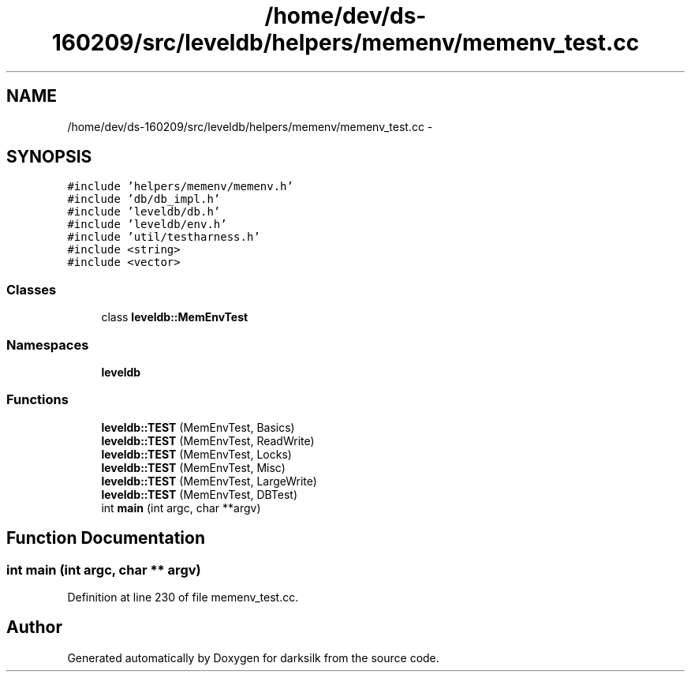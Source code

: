 .TH "/home/dev/ds-160209/src/leveldb/helpers/memenv/memenv_test.cc" 3 "Wed Feb 10 2016" "Version 1.0.0.0" "darksilk" \" -*- nroff -*-
.ad l
.nh
.SH NAME
/home/dev/ds-160209/src/leveldb/helpers/memenv/memenv_test.cc \- 
.SH SYNOPSIS
.br
.PP
\fC#include 'helpers/memenv/memenv\&.h'\fP
.br
\fC#include 'db/db_impl\&.h'\fP
.br
\fC#include 'leveldb/db\&.h'\fP
.br
\fC#include 'leveldb/env\&.h'\fP
.br
\fC#include 'util/testharness\&.h'\fP
.br
\fC#include <string>\fP
.br
\fC#include <vector>\fP
.br

.SS "Classes"

.in +1c
.ti -1c
.RI "class \fBleveldb::MemEnvTest\fP"
.br
.in -1c
.SS "Namespaces"

.in +1c
.ti -1c
.RI " \fBleveldb\fP"
.br
.in -1c
.SS "Functions"

.in +1c
.ti -1c
.RI "\fBleveldb::TEST\fP (MemEnvTest, Basics)"
.br
.ti -1c
.RI "\fBleveldb::TEST\fP (MemEnvTest, ReadWrite)"
.br
.ti -1c
.RI "\fBleveldb::TEST\fP (MemEnvTest, Locks)"
.br
.ti -1c
.RI "\fBleveldb::TEST\fP (MemEnvTest, Misc)"
.br
.ti -1c
.RI "\fBleveldb::TEST\fP (MemEnvTest, LargeWrite)"
.br
.ti -1c
.RI "\fBleveldb::TEST\fP (MemEnvTest, DBTest)"
.br
.ti -1c
.RI "int \fBmain\fP (int argc, char **argv)"
.br
.in -1c
.SH "Function Documentation"
.PP 
.SS "int main (int argc, char ** argv)"

.PP
Definition at line 230 of file memenv_test\&.cc\&.
.SH "Author"
.PP 
Generated automatically by Doxygen for darksilk from the source code\&.
